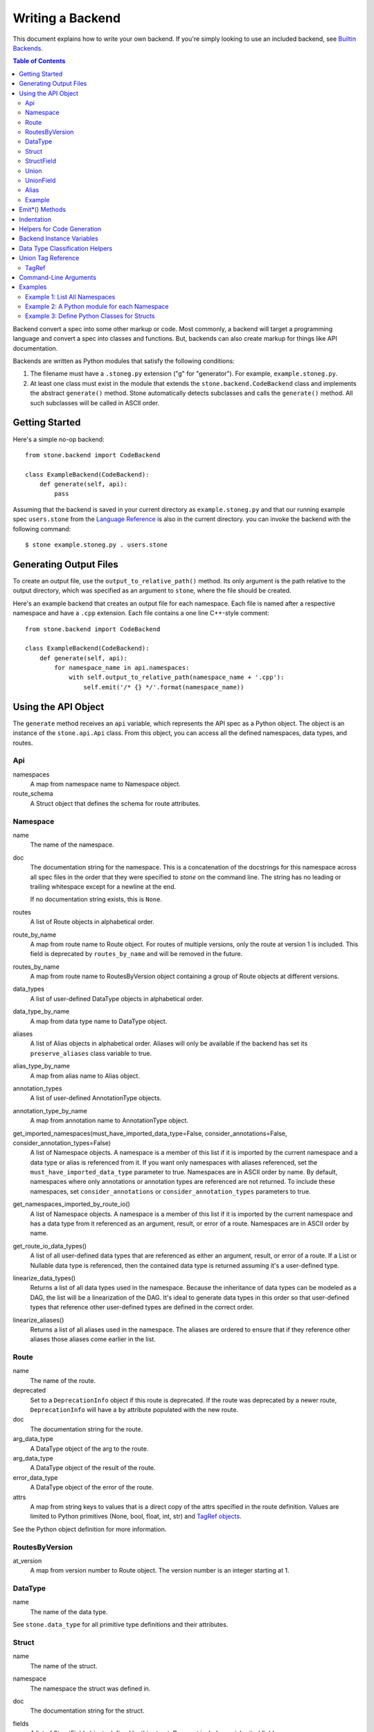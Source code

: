 *****************
Writing a Backend
*****************

This document explains how to write your own backend. If you're simply
looking to use an included backend, see `Builtin Backends
<builtin_backends.rst>`_.

.. contents:: **Table of Contents**

Backend convert a spec into some other markup or code. Most commonly, a
backend will target a programming language and convert a spec into classes
and functions. But, backends can also create markup for things like API
documentation.

Backends are written as Python modules that satisfy the following conditions:

1. The filename must have a ``.stoneg.py`` extension ("g" for "generator").
   For example, ``example.stoneg.py``.

2. At least one class must exist in the module that extends the
   ``stone.backend.CodeBackend`` class and implements the abstract
   ``generate()`` method. Stone automatically detects subclasses and calls
   the ``generate()`` method. All such subclasses will be called in ASCII
   order.

Getting Started
===============

Here's a simple no-op backend::

    from stone.backend import CodeBackend

    class ExampleBackend(CodeBackend):
        def generate(self, api):
            pass

Assuming that the backend is saved in your current directory as
``example.stoneg.py`` and that our running example spec ``users.stone`` from the
`Language Reference <lang_ref.rst>`_ is also in the current directory. you can
invoke the backend with the following command::

    $ stone example.stoneg.py . users.stone

Generating Output Files
=======================

To create an output file, use the ``output_to_relative_path()`` method.
Its only argument is the path relative to the output directory, which was
specified as an argument to ``stone``, where the file should be created.

Here's an example backend that creates an output file for each namespace.
Each file is named after a respective namespace and have a ``.cpp`` extension.
Each file contains a one line C++-style comment::

    from stone.backend import CodeBackend

    class ExampleBackend(CodeBackend):
        def generate(self, api):
            for namespace_name in api.namespaces:
                with self.output_to_relative_path(namespace_name + '.cpp'):
                    self.emit('/* {} */'.format(namespace_name))

Using the API Object
====================

The ``generate`` method receives an ``api`` variable, which represents the API
spec as a Python object. The object is an instance of the ``stone.api.Api``
class. From this object, you can access all the defined namespaces, data types,
and routes.

Api
---

namespaces
    A map from namespace name to Namespace object.

route_schema
    A Struct object that defines the schema for route attributes.

Namespace
---------

name
    The name of the namespace.

doc
    The documentation string for the namespace. This is a concatenation of the
    docstrings for this namespace across all spec files in the order that they
    were specified to `stone` on the command line. The string has no leading
    or trailing whitespace except for a newline at the end.

    If no documentation string exists, this is ``None``.

routes
    A list of Route objects in alphabetical order.

route_by_name
    A map from route name to Route object. For routes of multiple versions,
    only the route at version 1 is included. This field is deprecated by
    ``routes_by_name`` and will be removed in the future.

routes_by_name
    A map from route name to RoutesByVersion object containing a group of Route
    objects at different versions.

data_types
    A list of user-defined DataType objects in alphabetical order.

data_type_by_name
    A map from data type name to DataType object.

aliases
    A list of Alias objects in alphabetical order. Aliases will only be
    available if the backend has set its ``preserve_aliases`` class variable
    to true.

alias_type_by_name
    A map from alias name to Alias object.

annotation_types
    A list of user-defined AnnotationType objects.

annotation_type_by_name
    A map from annotation name to AnnotationType object.

get_imported_namespaces(must_have_imported_data_type=False, consider_annotations=False, consider_annotation_types=False)
    A list of Namespace objects. A namespace is a member of this list if it is
    imported by the current namespace and a data type or alias is referenced
    from it. If you want only namespaces with aliases referenced, set the
    ``must_have_imported_data_type`` parameter to true. Namespaces are in ASCII
    order by name. By default, namespaces where only annotations or annotation
    types are referenced are not returned. To include these namespaces,
    set ``consider_annotations`` or ``consider_annotation_types`` parameters
    to true.

get_namespaces_imported_by_route_io()
    A list of Namespace objects. A namespace is a member of this list if it is
    imported by the current namespace and has a data type from it referenced as
    an argument, result, or error of a route. Namespaces are in ASCII order by
    name.

get_route_io_data_types()
    A list of all user-defined data types that are referenced as either an
    argument, result, or error of a route. If a List or Nullable data type is
    referenced, then the contained data type is returned assuming it's a
    user-defined type.

linearize_data_types()
    Returns a list of all data types used in the namespace. Because the
    inheritance of data types can be modeled as a DAG, the list will be a
    linearization of the DAG. It's ideal to generate data types in this
    order so that user-defined types that reference other user-defined types
    are defined in the correct order.

linearize_aliases()
    Returns a list of all aliases used in the namespace. The aliases are
    ordered to ensure that if they reference other aliases those aliases come
    earlier in the list.

Route
-----

name
    The name of the route.

deprecated
    Set to a ``DeprecationInfo`` object if this route is deprecated. If the
    route was deprecated by a newer route, ``DeprecationInfo`` will have
    a ``by`` attribute populated with the new route.

doc
    The documentation string for the route.

arg_data_type
    A DataType object of the arg to the route.

arg_data_type
    A DataType object of the result of the route.

error_data_type
    A DataType object of the error of the route.

attrs
    A map from string keys to values that is a direct copy of the attrs
    specified in the route definition. Values are limited to Python primitives
    (None, bool, float, int, str) and `TagRef objects <#union-tag-reference>`_.

See the Python object definition for more information.

RoutesByVersion
---------------

at_version
    A map from version number to Route object. The version number is an integer starting at 1.

DataType
--------

name
    The name of the data type.

See ``stone.data_type`` for all primitive type definitions and their
attributes.

Struct
------

name
    The name of the struct.

namespace
    The namespace the struct was defined in.

doc
    The documentation string for the struct.

fields
    A list of StructField objects defined by this struct. Does not include any
    inherited fields.

all_fields
    A list of StructField objects including inherited fields. Required fields
    come before optional fields.

all_required_fields
    A list of StructField objects required fields. Includes inherited fields.

all_optional_fields
    A list of StructField objects for optional fields. Includes inherited
    fields. Optional fields are those that have defaults, or have a data type
    that is nullable.

parent_type
    If it exists, it points to a DataType object (another struct) that this
    struct inherits from.

has_documented_type_or_fields(include_inherited_fields=False)
    Returns whether this type, or any of its fields, are documented.

    Use this when deciding whether to create a block of documentation for
    this type.

has_documented_fields(include_inherited_fields=False)
    Returns whether at least one field is documented.

get_all_subtypes_with_tags()
    Unlike other enumerated-subtypes-related functionality, this method returns
    not just direct subtypes, but all subtypes of this struct. The tag of each
    subtype is the tag of the enumerated subtype from which it descended.

    The return value is a list of tuples representing subtypes. Each tuple has
    two items. First, the type tag to be used for the subtype. Second, a
    ``Struct`` object representing the subtype.

    Use this when you need to generate a lookup table for a root struct that
    maps a generated class representing a subtype to the tag it needs in the
    serialized format.

    Raises an error if the struct doesn't enumerate subtypes.

get_enumerated_subtypes()
    Returns a list of subtype fields. Each field has a ``name`` attribute which
    is the tag for the subtype. Each field also has a ``data_type`` attribute
    that is a ``Struct`` object representing the subtype.

    Raises an error if the struct doesn't enumerate subtypes.

has_enumerated_subtypes()
    Returns whether this struct enumerates its subtypes.

is_catch_all()
    Indicates whether this struct should be used in the event that none of its
    known enumerated subtypes match a received type tag.

    Raises an error if the struct doesn't enumerate subtypes.

is_member_of_enumerated_subtypes_tree()
    Returns true if this struct enumerates subtypes or if its parent does.
    Structs that are members of trees must be able to be serialized without
    their inherited fields.

get_examples()
    Returns an `OrderedDict
    <https://docs.python.org/2/library/collections.html#collections.OrderedDict>`_
    mapping labels to ``Example`` objects.

StructField
-----------

name
    The name of the field.

doc
    The documentation string for the field.

data_type
    The DataType of the field.

has_default
    Whether this field has a default if it is unset.

default
    The default for this field. Errors if no default is defined.

    The Python type of the default depends on the data type of the field. The
    following table shows the mapping:

    ========================== ============ ============
    Primitive                  Python 2.x   Python 3.x
    ========================== ============ ============
    Bytes                      str          bytes
    Boolean                    bool         bool
    Float{32,64}               float        float
    Int{32,64}, UInt{32,64}    long         int
    List                       list         list
    String                     unicode      str
    Timestamp                  str          str
    ========================== ============ ============

    If the data type of a field is a union, its default can be a `TagRef
    object <#union-tag-reference>`_. No defaults are supported for structs.

Union
-----

name
    The name of the union.

namespace
    The namespace the struct was defined in.

doc
    The documentation string for the union.

fields
    A list of UnionField objects defined by this union. Does not include any
    inherited fields.

all_fields
    A list of all UnionField objects that make up the union. Required fields
    come before optional fields.

parent_type
    If it exists, it points to a DataType object (another union) that this
    union inherits from.

catch_all_field
    A UnionField object representing the catch-all field.

has_documented_type_or_fields(include_inherited_fields=False)
    Returns whether this type, or any of its fields, are documented.

    Use this when deciding whether to create a block of documentation for
    this type.

has_documented_fields(include_inherited_fields=False)
    Returns whether at least one field is documented.

get_examples()
    Returns an `OrderedDict`_
    mapping labels to ``Example`` objects.

UnionField
----------

name
    The name of the field.

doc
    The documentation string for the field.

data_type
    The DataType of the field.

catch_all
    A boolean indicating whether this field is the catch-all for the union.

Alias
-----

name
    The target name.

data_type
    The DataType referenced by the alias as the source.

doc
    The documentation string for the alias.

Example
-------

label
    The label for the example defined in the spec.

text
    A textual description of the example that follows the label in the spec.
    Is ``None`` if no text was provided.

example
    A JSON representation of the example that is generated based on the example
    defined in the spec.

.. _emit_methods:

Emit*() Methods
===============

There are several ``emit*()`` methods included in a ``CodeBackend`` that each
serve a different purpose.

``emit(s='')``
    Adds indentation, then the input string, and lastly a newline to the output
    buffer. If ``s`` is an empty string (default) then an empty line is created
    with no indentation.

``emit_wrapped_text(s, prefix='', initial_prefix='', subsequent_prefix='', width=80, break_long_words=False, break_on_hyphens=False)``
    Adds the input string to the output buffer with indentation and wrapping.
    The wrapping is performed by the ``textwrap.fill`` Python library
    function.

    ``prefix`` is prepended to every line of the wrapped string.
    ``initial_prefix`` is prepended to the first line of the wrapped string
    ``subsequent_prefix`` is prepended to every line after the first.
    On a line, ``prefix`` will always come before ``initial_prefix`` and
    ``subsequent_prefix``. ``width`` is the target width of each line including
    indentation and prefixes.

    If true, ``break_long_words`` breaks words longer than width.  If false,
    those words will not be broken, and some lines might be longer
    than width. If true, ``break_on_hyphens`` allows breaking hyphenated words;
    wrapping will occur preferably on whitespaces and right after the hyphen
    in compound words.

``emit_raw(s)``
    Adds the input string to the output buffer. The string must end in a
    newline. It may contain any number of newline characters. No indentation is
    generated.

Indentation
===========

The ``stone.backend.CodeBackend`` class provides a context manager for adding
incremental indentation. Here's an example::

    from stone.backend import CodeBackend

    class ExampleBackend(CodeBackend):
        def generate(self, api):
            with self.output_to_relative_path('ex_indent.out'):
                with self.indent()
                    self.emit('hello')
                    self._output_world()
        def _output_world(self):
            with self.indent():
                self.emit('world')

The contents of ``ex_indent.out`` is::

        hello
            world

Indentation is always four spaces. We plan to make this customizable in the
future.

Helpers for Code Generation
===========================

``generate_multiline_list(items, before='', after='', delim=('(', ')'), compact=True, sep=',', skip_last_sep=False)``
    Given a list of items, emits one item per line. This is convenient for
    function prototypes and invocations, as well as for instantiating arrays,
    sets, and maps in some languages.

    ``items`` is the list of strings that make up the list. ``before`` is the
    string that comes before the list of items. ``after`` is the string that
    follows the list of items. The first element of ``delim`` is added
    immediately following ``before``, and the second element is added
    prior to ``after``.

    If ``compact`` is true, the enclosing parentheses are on the same lines as
    the first and last list item.

    ``sep`` is the string that follows each list item when compact is true. If
    compact is false, the separator is omitted for the last item.
    ``skip_last_sep`` indicates whether the last line should have a trailing
    separator. This parameter only applies when ``compact`` is false.

``block(before='', after='', delim=('{','}'), dent=None, allman=False)``
    A context manager that emits configurable lines before and after an
    indented block of text. This is convenient for class and function
    definitions in some languages.

    ``before`` is the string to be output in the first line which is not
    indented. ``after`` is the string to be output in the last line which is
    also not indented. The first element of ``delim`` is added immediately
    following ``before`` and a space. The second element is added prior to a
    space and then ``after``. ``dent`` is the amount to indent the block. If
    none, the default indentation increment is used. ``allman`` indicates
    whether to use ``Allman`` style indentation instead of the default ``K&R``
    style.  For more about indent styles see `Wikipedia
    <http://en.wikipedia.org/wiki/Indent_style>`_.

``process_doc(doc, handler)``
    Helper for parsing documentation `references <lang_ref.rst#doc-refs>`_ in
    Stone docstrings and replacing them with more suitable annotations for the
    target language.

    ``doc`` is the docstring to scan for references. ``handler`` is a function
     you define with the following signature: `(tag: str, value: str) -> str`.
     ``handler`` will be called for every reference found in the docstring with
     the tag and value parsed for you. The returned string will be substituted
     in the docstring for the reference.

Backend Instance Variables
==========================

logger
    This is an instance of the `logging.Logger
    <https://docs.python.org/2/library/logging.html#logger-objects>`_ class
    from the Python standard library. Messages written to the logger will be
    output to standard error as the backend runs.

target_folder_path
    The path to the output folder. Use this when the
    ``output_to_relative_path`` method is insufficient for your purposes.

Data Type Classification Helpers
================================

``stone.ir`` includes functions for classifying data types. These are
useful when backends need to discriminate between types. The following are
available::

    is_binary_type(data_type)
    is_boolean_type(data_type)
    is_composite_type(data_type)
    is_integer_type(data_type)
    is_float_type(data_type)
    is_list_type(data_type)
    is_nullable_type(data_type)
    is_numeric_type(data_type)
    is_primitive_type(data_type)
    is_string_type(data_type)
    is_struct_type(data_type)
    is_timestamp_type(data_type)
    is_union_type(data_type)
    is_user_defined_type(data_type)
    is_void_type(data_type)

There is also an ``unwrap_nullable(data_type)`` function that takes a
``Nullable`` object and returns the type that it wraps. If the argument is not
a ``Nullable``, then it's returned unmodified. Similarly,
``unwrap_aliases(data_type)`` takes an ``Alias`` object and returns the type
that it wraps. There might be multiple levels of aliases wrapping the type.

The ``unwrap(data_type)`` function will return the underlying type once all
wrapping ``Nullable`` and ``Alias`` objects have been removed. Note that an
``Alias`` can wrap a ``Nullable`` and a ``Nullable`` can wrap an ``Alias``.

Union Tag Reference
===================

Tag references can occur in two instances. First, as the default of a struct
field with a union data type. Second, as the value of a route attribute.
References are limited to members with void type.

TagRef
------

union_data_type
    The Union object that is the data type of the field.

tag_name
    The name of the union member with void type that is the field default.

To check for a default value that is a ``TagRef``, use ``is_tag_ref(val)``
which can be imported from ``stone.data_type``.

Command-Line Arguments
======================

Backends can receive arguments from the command-line. A ``--`` is used to
separate arguments to the ``stone`` program and the backend. For example::

    $ stone python_types . ../sample.stone  -- -h
    usage: python-types-backend [-h] [-r ROUTE_METHOD]

    optional arguments:
      -h, --help            show this help message and exit
      -r ROUTE_METHOD, --route-method ROUTE_METHOD
                            A string used to construct the location of a Python
                            method for a given route; use {ns} as a placeholder
                            for namespace name and {route} for the route name.
                            This is used to translate Stone doc references to
                            routes to references in Python docstrings.

    Note: This is for backend-specific arguments which follow arguments to
    Stone after a "--" delimiter.


The above prints the help string specific to the included Python backend.

Command-line parsing relies on Python's `argparse module
<https://docs.python.org/2.7/library/argparse.html>`_ so familiarity with it
is helpful.

To define a command-line parser for a backend, assign an `Argument Parser
<https://docs.python.org/2.7/library/argparse.html#argumentparser-objects>`_
object to the ``cmdline_parser`` class variable of your backend. Set the
``prog`` keyword to the name of your backend, otherwise, the help string
will claim to be for ``stone``.

The ``generate`` method will have access to an ``args`` instance variable with
an `argparse.Namespace object
<https://docs.python.org/2.7/library/argparse.html#the-namespace-object>`_
holding the parsed command-line arguments.

Here's a minimal example::

    import argparse
    from stone.backend import CodeBackend

    _cmdline_parser = argparse.ArgumentParser(prog='example')
    _cmdline_parser.add_argument('-v', '--verbose', action='store_true',
                                 help='Prints to stdout.')

    class ExampleBackend(CodeBackend):

        cmdline_parser = _cmdline_parser

        def generate(self, api):
            if self.args.verbose:
                print 'Running in verbose mode'

Examples
========

The following examples can all be found in the ``stone/example/backend``
folder.

Example 1: List All Namespaces
------------------------------

We'll create a backend ``ex1.stoneg.py`` that generates a file called
``ex1.out``. Each line in the file will be the name of a defined namespace::

    from stone.backend import CodeBackend

    class ExampleBackend(CodeBackend):
        def generate(self, api):
            """Generates a file that lists each namespace."""
            with self.output_to_relative_path('ex1.out'):
                for namespace in api.namespaces.values():
                    self.emit(namespace.name)

We use ``output_to_relative_path()`` a member of ``CodeBackend`` to specify
where the output of our ``emit*()`` calls go (See more emit_methods_).

Run the backend from the root of the Stone folder using the example specs
we've provided::

    $ stone example/backend/ex1/ex1.stoneg.py output/ex1 example/api/dbx-core/*.stone

Now examine the contents of the output::

    $ cat example/backend/ex1/ex1.out
    files
    users

Example 2: A Python module for each Namespace
---------------------------------------------

Now we'll create a Python module for each namespace. Each module will define
a ``noop()`` function::

    from stone.backend import CodeBackend

    class ExamplePythonBackend(CodeBackend):
        def generate(self, api):
            """Generates a module for each namespace."""
            for namespace in api.namespaces.values():
                # One module per namespace is created. The module takes the name
                # of the namespace.
                with self.output_to_relative_path('{}.py'.format(namespace.name)):
                    self._generate_namespace_module(namespace)

        def _generate_namespace_module(self, namespace):
            self.emit('def noop():')
            with self.indent():
                self.emit('pass')

Note how we used the ``self.indent()`` context manager to increase the
indentation level by a default 4 spaces. If you want to use tabs instead,
set the ``tabs_for_indents`` class variable of your extended ``CodeBackend``
class to ``True``.

Run the backend from the root of the Stone folder using the example specs
we've provided::

    $ stone example/backend/ex2/ex2.stoneg.py output/ex2 example/api/dbx-core/*.stone

Now examine the contents of the output::

    $ cat output/ex2/files.py
    def noop():
        pass
    $ cat output/ex2/users.py
    def noop():
        pass

Example 3: Define Python Classes for Structs
--------------------------------------------

As a more advanced example, we'll define a backend that makes a Python class
for each struct in our specification. We'll use some provided helpers from
``stone.backends.python``::

    from stone.data_type import is_struct_type
    from stone.backend import CodeBackend
    from stone.backends.python_helpers import (
        fmt_class,
        fmt_var,
    )

    class ExamplePythonBackend(CodeBackend):

        def generate(self, api):
            """Generates a module for each namespace."""
            for namespace in api.namespaces.values():
                # One module per namespace is created. The module takes the name
                # of the namespace.
                with self.output_to_relative_path('{}.py'.format(namespace.name)):
                    self._generate_namespace_module(namespace)

        def _generate_namespace_module(self, namespace):
            for data_type in namespace.linearize_data_types():
                if not is_struct_type(data_type):
                    # Only handle user-defined structs (avoid unions and primitives)
                    continue

                # Define a class for each struct
                class_def = 'class {}(object):'.format(fmt_class(data_type.name))
                self.emit(class_def)

                with self.indent():
                    if data_type.doc:
                        self.emit('"""')
                        self.emit_wrapped_text(data_type.doc)
                        self.emit('"""')

                    self.emit()

                    # Define constructor to take each field
                    args = ['self']
                    for field in data_type.fields:
                        args.append(fmt_var(field.name))
                    self.generate_multiline_list(args, 'def __init__', ':')

                    with self.indent():
                        if data_type.fields:
                            self.emit()
                            # Body of init should assign all init vars
                            for field in data_type.fields:
                                if field.doc:
                                    self.emit_wrapped_text(field.doc, '# ', '# ')
                                member_name = fmt_var(field.name)
                                self.emit('self.{0} = {0}'.format(member_name))
                        else:
                            self.emit('pass')
                self.emit()
